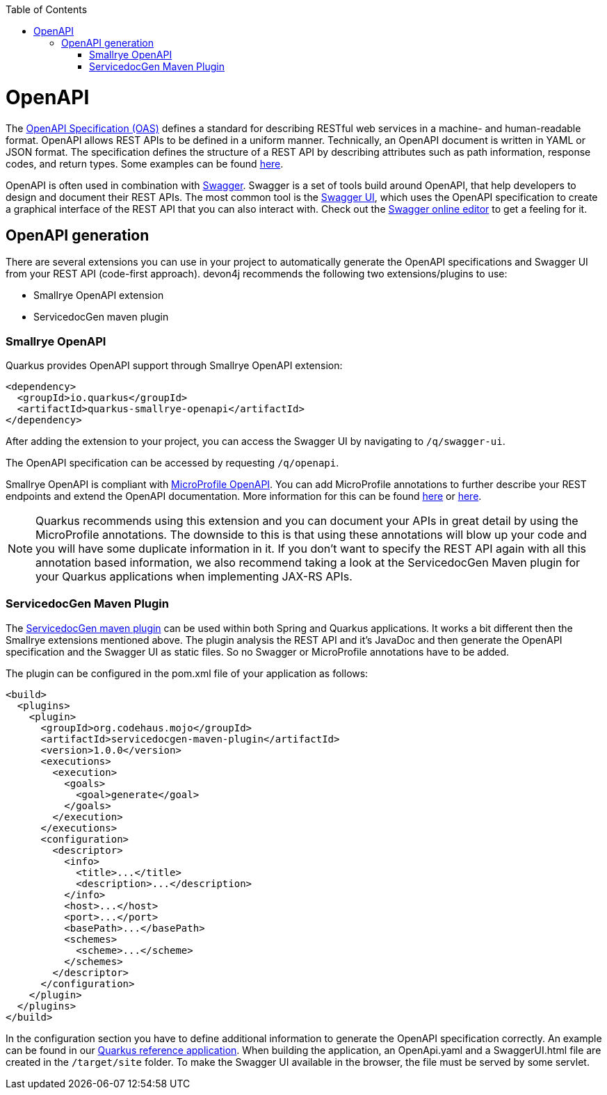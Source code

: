 :toc: macro
toc::[]

= OpenAPI

The link:https://spec.openapis.org/oas/latest.html[OpenAPI Specification (OAS)] defines a standard for describing RESTful web services in a machine- and human-readable format. OpenAPI allows REST APIs to be defined in a uniform manner.
Technically, an OpenAPI document is written in YAML or JSON format. The specification defines the structure of a REST API by describing attributes such as path information, response codes, and return types. Some examples can be found link:https://github.com/OAI/OpenAPI-Specification/tree/main/examples/v3.0[here].

OpenAPI is often used in combination with link:https://swagger.io/[Swagger]. Swagger is a set of tools build around OpenAPI, that help developers to design and document their REST APIs.
The most common tool is the link:https://swagger.io/tools/swagger-ui/[Swagger UI], which uses the OpenAPI specification to create a graphical interface of the REST API that you can also interact with. Check out the link:https://editor.swagger.io/[Swagger online editor] to get a feeling for it.

== OpenAPI generation

There are several extensions you can use in your project to automatically generate the OpenAPI specifications and Swagger UI from your REST API (code-first approach). devon4j recommends the following two extensions/plugins to use:

* Smallrye OpenAPI extension
* ServicedocGen maven plugin

=== Smallrye OpenAPI

Quarkus provides OpenAPI support through Smallrye OpenAPI extension:

[source,xml]
--------
<dependency>
  <groupId>io.quarkus</groupId>
  <artifactId>quarkus-smallrye-openapi</artifactId>
</dependency>
--------

After adding the extension to your project, you can access the Swagger UI by navigating to `/q/swagger-ui`. 

The OpenAPI specification can be accessed by requesting `/q/openapi`.

Smallrye OpenAPI is compliant with link:https://github.com/eclipse/microprofile-open-api[MicroProfile OpenAPI]. You can add MicroProfile annotations to further describe your REST endpoints and extend the OpenAPI documentation.
More information for this can be found link:https://quarkus.io/blog/openapi-for-everyone/#openapi[here] or link:https://download.eclipse.org/microprofile/microprofile-open-api-1.0/microprofile-openapi-spec.html#_documentation_mechanisms[here].

[NOTE]
====
Quarkus recommends using this extension and you can document your APIs in great detail by using the MicroProfile annotations. The downside to this is that using these annotations will blow up your code and you will have some duplicate information in it.
If you don't want to specify the REST API again with all this annotation based information, we also recommend taking a look at the ServicedocGen Maven plugin for your Quarkus applications when implementing JAX-RS APIs.
====

=== ServicedocGen Maven Plugin

The link:https://github.com/mojohaus/servicedocgen-maven-plugin[ServicedocGen maven plugin] can be used within both Spring and Quarkus applications.
It works a bit different then the Smallrye extensions mentioned above. The plugin analysis the REST API and it's JavaDoc and then generate the OpenAPI specification and the Swagger UI as static files. So no Swagger or MicroProfile annotations have to be added.

The plugin can be configured in the pom.xml file of your application as follows:

[source,xml]
--------
<build>
  <plugins>
    <plugin>
      <groupId>org.codehaus.mojo</groupId>
      <artifactId>servicedocgen-maven-plugin</artifactId>
      <version>1.0.0</version>
      <executions>
        <execution>
          <goals>
            <goal>generate</goal>
          </goals>
        </execution>
      </executions>
      <configuration>
        <descriptor>
          <info>
            <title>...</title>
            <description>...</description>
          </info>
          <host>...</host>
          <port>...</port>
          <basePath>...</basePath>
          <schemes>
            <scheme>...</scheme>
          </schemes>
        </descriptor>
      </configuration>
    </plugin>
  </plugins>
</build>
--------

In the configuration section you have to define additional information to generate the OpenAPI specification correctly. An example can be found in our link:https://github.com/devonfw-sample/devon4quarkus-reference/blob/master/pom.xml[Quarkus reference application].
When building the application, an OpenApi.yaml and a SwaggerUI.html file are created in the `/target/site` folder. To make the Swagger UI available in the browser, the file must be served by some servlet.

